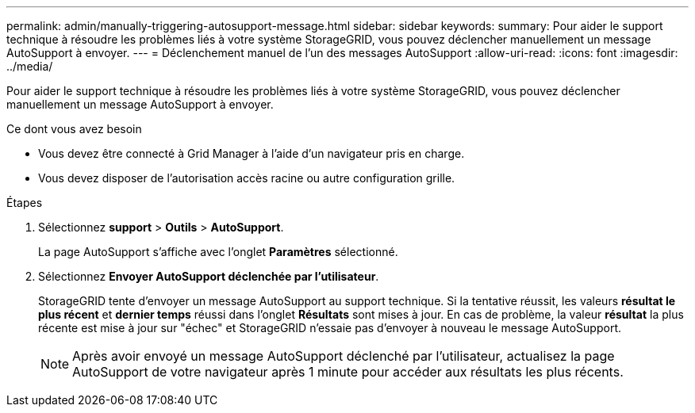 ---
permalink: admin/manually-triggering-autosupport-message.html 
sidebar: sidebar 
keywords:  
summary: Pour aider le support technique à résoudre les problèmes liés à votre système StorageGRID, vous pouvez déclencher manuellement un message AutoSupport à envoyer. 
---
= Déclenchement manuel de l'un des messages AutoSupport
:allow-uri-read: 
:icons: font
:imagesdir: ../media/


[role="lead"]
Pour aider le support technique à résoudre les problèmes liés à votre système StorageGRID, vous pouvez déclencher manuellement un message AutoSupport à envoyer.

.Ce dont vous avez besoin
* Vous devez être connecté à Grid Manager à l'aide d'un navigateur pris en charge.
* Vous devez disposer de l'autorisation accès racine ou autre configuration grille.


.Étapes
. Sélectionnez *support* > *Outils* > *AutoSupport*.
+
La page AutoSupport s'affiche avec l'onglet *Paramètres* sélectionné.

. Sélectionnez *Envoyer AutoSupport déclenchée par l'utilisateur*.
+
StorageGRID tente d'envoyer un message AutoSupport au support technique. Si la tentative réussit, les valeurs *résultat le plus récent* et *dernier temps* réussi dans l'onglet *Résultats* sont mises à jour. En cas de problème, la valeur *résultat* la plus récente est mise à jour sur "échec" et StorageGRID n'essaie pas d'envoyer à nouveau le message AutoSupport.

+

NOTE: Après avoir envoyé un message AutoSupport déclenché par l'utilisateur, actualisez la page AutoSupport de votre navigateur après 1 minute pour accéder aux résultats les plus récents.


